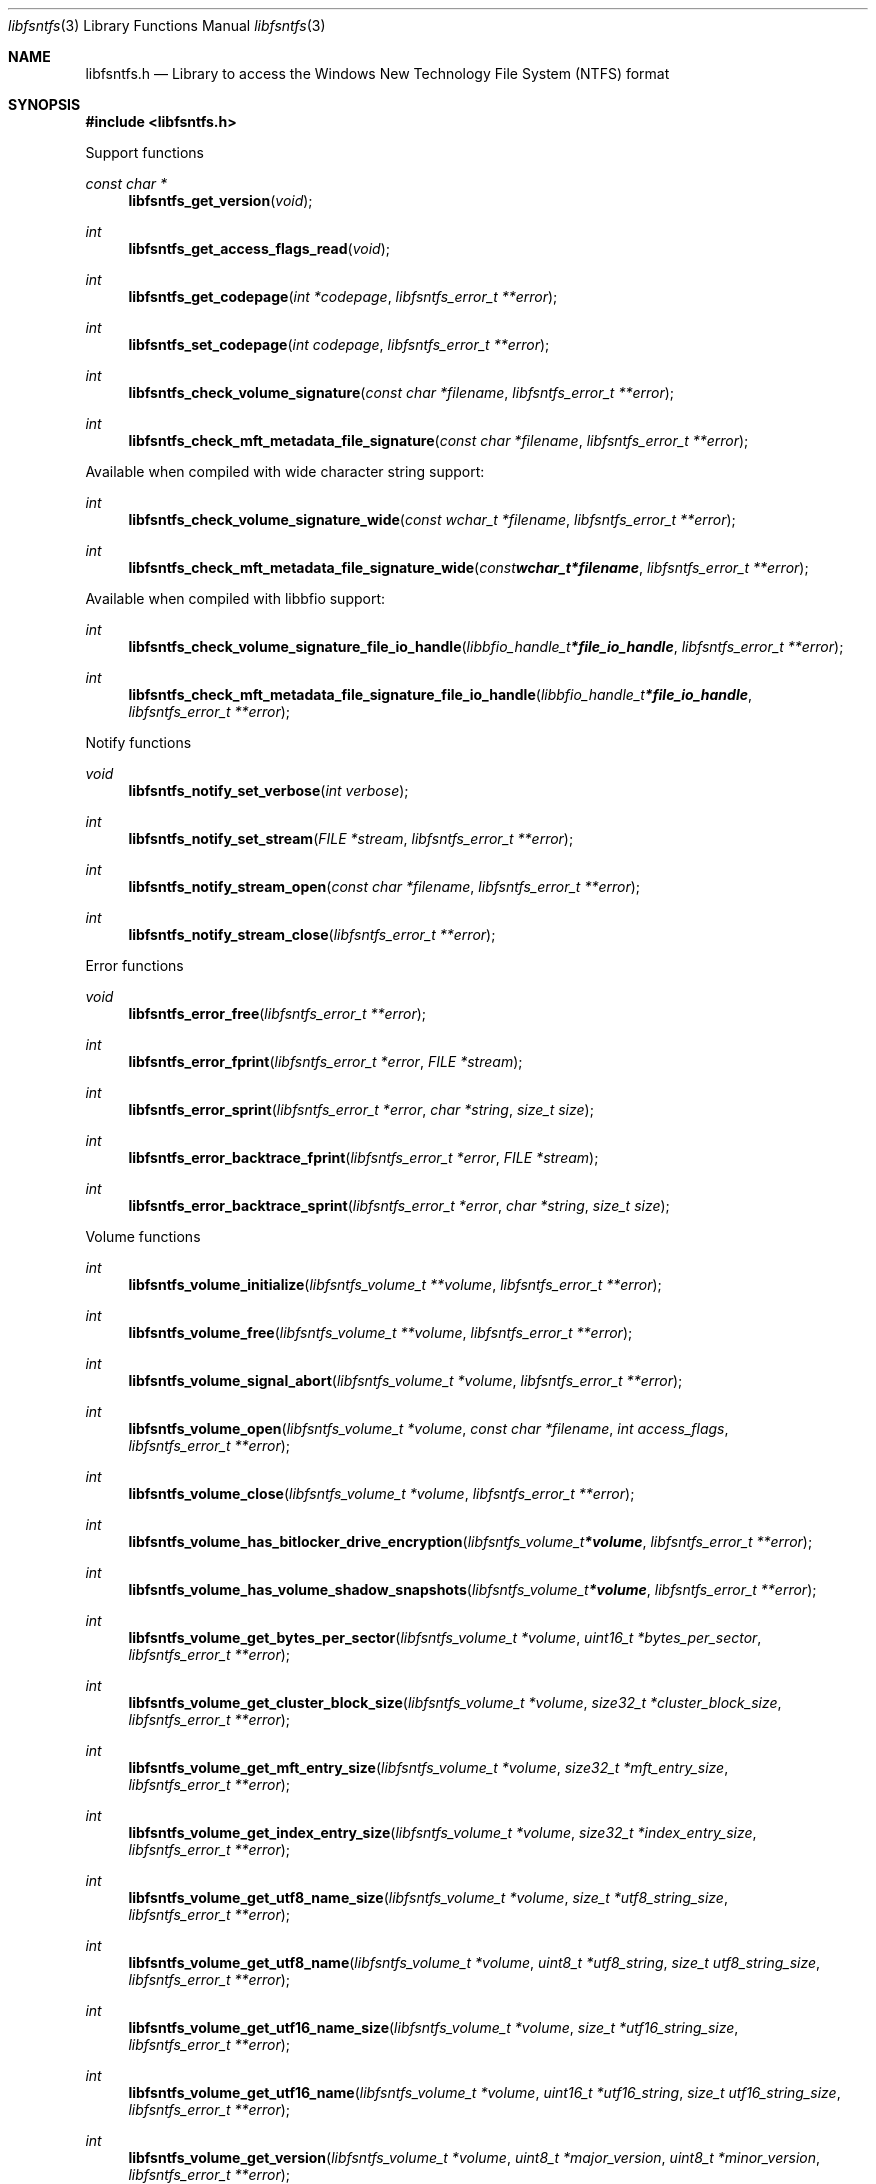 .Dd April 24, 2021
.Dt libfsntfs 3
.Os libfsntfs
.Sh NAME
.Nm libfsntfs.h
.Nd Library to access the Windows New Technology File System (NTFS) format
.Sh SYNOPSIS
.In libfsntfs.h
.Pp
Support functions
.Ft const char *
.Fn libfsntfs_get_version "void"
.Ft int
.Fn libfsntfs_get_access_flags_read "void"
.Ft int
.Fn libfsntfs_get_codepage "int *codepage" "libfsntfs_error_t **error"
.Ft int
.Fn libfsntfs_set_codepage "int codepage" "libfsntfs_error_t **error"
.Ft int
.Fn libfsntfs_check_volume_signature "const char *filename" "libfsntfs_error_t **error"
.Ft int
.Fn libfsntfs_check_mft_metadata_file_signature "const char *filename" "libfsntfs_error_t **error"
.Pp
Available when compiled with wide character string support:
.Ft int
.Fn libfsntfs_check_volume_signature_wide "const wchar_t *filename" "libfsntfs_error_t **error"
.Ft int
.Fn libfsntfs_check_mft_metadata_file_signature_wide "const wchar_t *filename" "libfsntfs_error_t **error"
.Pp
Available when compiled with libbfio support:
.Ft int
.Fn libfsntfs_check_volume_signature_file_io_handle "libbfio_handle_t *file_io_handle" "libfsntfs_error_t **error"
.Ft int
.Fn libfsntfs_check_mft_metadata_file_signature_file_io_handle "libbfio_handle_t *file_io_handle" "libfsntfs_error_t **error"
.Pp
Notify functions
.Ft void
.Fn libfsntfs_notify_set_verbose "int verbose"
.Ft int
.Fn libfsntfs_notify_set_stream "FILE *stream" "libfsntfs_error_t **error"
.Ft int
.Fn libfsntfs_notify_stream_open "const char *filename" "libfsntfs_error_t **error"
.Ft int
.Fn libfsntfs_notify_stream_close "libfsntfs_error_t **error"
.Pp
Error functions
.Ft void
.Fn libfsntfs_error_free "libfsntfs_error_t **error"
.Ft int
.Fn libfsntfs_error_fprint "libfsntfs_error_t *error" "FILE *stream"
.Ft int
.Fn libfsntfs_error_sprint "libfsntfs_error_t *error" "char *string" "size_t size"
.Ft int
.Fn libfsntfs_error_backtrace_fprint "libfsntfs_error_t *error" "FILE *stream"
.Ft int
.Fn libfsntfs_error_backtrace_sprint "libfsntfs_error_t *error" "char *string" "size_t size"
.Pp
Volume functions
.Ft int
.Fn libfsntfs_volume_initialize "libfsntfs_volume_t **volume" "libfsntfs_error_t **error"
.Ft int
.Fn libfsntfs_volume_free "libfsntfs_volume_t **volume" "libfsntfs_error_t **error"
.Ft int
.Fn libfsntfs_volume_signal_abort "libfsntfs_volume_t *volume" "libfsntfs_error_t **error"
.Ft int
.Fn libfsntfs_volume_open "libfsntfs_volume_t *volume" "const char *filename" "int access_flags" "libfsntfs_error_t **error"
.Ft int
.Fn libfsntfs_volume_close "libfsntfs_volume_t *volume" "libfsntfs_error_t **error"
.Ft int
.Fn libfsntfs_volume_has_bitlocker_drive_encryption "libfsntfs_volume_t *volume" "libfsntfs_error_t **error"
.Ft int
.Fn libfsntfs_volume_has_volume_shadow_snapshots "libfsntfs_volume_t *volume" "libfsntfs_error_t **error"
.Ft int
.Fn libfsntfs_volume_get_bytes_per_sector "libfsntfs_volume_t *volume" "uint16_t *bytes_per_sector" "libfsntfs_error_t **error"
.Ft int
.Fn libfsntfs_volume_get_cluster_block_size "libfsntfs_volume_t *volume" "size32_t *cluster_block_size" "libfsntfs_error_t **error"
.Ft int
.Fn libfsntfs_volume_get_mft_entry_size "libfsntfs_volume_t *volume" "size32_t *mft_entry_size" "libfsntfs_error_t **error"
.Ft int
.Fn libfsntfs_volume_get_index_entry_size "libfsntfs_volume_t *volume" "size32_t *index_entry_size" "libfsntfs_error_t **error"
.Ft int
.Fn libfsntfs_volume_get_utf8_name_size "libfsntfs_volume_t *volume" "size_t *utf8_string_size" "libfsntfs_error_t **error"
.Ft int
.Fn libfsntfs_volume_get_utf8_name "libfsntfs_volume_t *volume" "uint8_t *utf8_string" "size_t utf8_string_size" "libfsntfs_error_t **error"
.Ft int
.Fn libfsntfs_volume_get_utf16_name_size "libfsntfs_volume_t *volume" "size_t *utf16_string_size" "libfsntfs_error_t **error"
.Ft int
.Fn libfsntfs_volume_get_utf16_name "libfsntfs_volume_t *volume" "uint16_t *utf16_string" "size_t utf16_string_size" "libfsntfs_error_t **error"
.Ft int
.Fn libfsntfs_volume_get_version "libfsntfs_volume_t *volume" "uint8_t *major_version" "uint8_t *minor_version" "libfsntfs_error_t **error"
.Ft int
.Fn libfsntfs_volume_get_flags "libfsntfs_volume_t *volume" "uint16_t *flags" "libfsntfs_error_t **error"
.Ft int
.Fn libfsntfs_volume_get_serial_number "libfsntfs_volume_t *volume" "uint64_t *serial_number" "libfsntfs_error_t **error"
.Ft int
.Fn libfsntfs_volume_get_number_of_file_entries "libfsntfs_volume_t *volume" "uint64_t *number_of_file_entries" "libfsntfs_error_t **error"
.Ft int
.Fn libfsntfs_volume_get_file_entry_by_index "libfsntfs_volume_t *volume" "uint64_t mft_entry_index" "libfsntfs_file_entry_t **file_entry" "libfsntfs_error_t **error"
.Ft int
.Fn libfsntfs_volume_get_file_entry_by_utf8_path "libfsntfs_volume_t *volume" "const uint8_t *utf8_string" "size_t utf8_string_length" "libfsntfs_file_entry_t **file_entry" "libfsntfs_error_t **error"
.Ft int
.Fn libfsntfs_volume_get_file_entry_by_utf16_path "libfsntfs_volume_t *volume" "const uint16_t *utf16_string" "size_t utf16_string_length" "libfsntfs_file_entry_t **file_entry" "libfsntfs_error_t **error"
.Ft int
.Fn libfsntfs_volume_get_root_directory "libfsntfs_volume_t *volume" "libfsntfs_file_entry_t **file_entry" "libfsntfs_error_t **error"
.Ft int
.Fn libfsntfs_volume_get_usn_change_journal "libfsntfs_volume_t *volume" "libfsntfs_usn_change_journal_t **usn_change_journal" "libfsntfs_error_t **error"
.Pp
Available when compiled with wide character string support:
.Ft int
.Fn libfsntfs_volume_open_wide "libfsntfs_volume_t *volume" "const wchar_t *filename" "int access_flags" "libfsntfs_error_t **error"
.Pp
Available when compiled with libbfio support:
.Ft int
.Fn libfsntfs_volume_open_file_io_handle "libfsntfs_volume_t *volume" "libbfio_handle_t *file_io_handle" "int access_flags" "libfsntfs_error_t **error"
.Pp
File entry functions
.Ft int
.Fn libfsntfs_file_entry_free "libfsntfs_file_entry_t **file_entry" "libfsntfs_error_t **error"
.Ft int
.Fn libfsntfs_file_entry_is_empty "libfsntfs_file_entry_t *file_entry" "libfsntfs_error_t **error"
.Ft int
.Fn libfsntfs_file_entry_is_allocated "libfsntfs_file_entry_t *file_entry" "libfsntfs_error_t **error"
.Ft int
.Fn libfsntfs_file_entry_is_corrupted "libfsntfs_file_entry_t *file_entry" "libfsntfs_error_t **error"
.Ft int
.Fn libfsntfs_file_entry_get_file_reference "libfsntfs_file_entry_t *file_entry" "uint64_t *file_reference" "libfsntfs_error_t **error"
.Ft int
.Fn libfsntfs_file_entry_get_base_record_file_reference "libfsntfs_file_entry_t *file_entry" "uint64_t *file_reference" "libfsntfs_error_t **error"
.Ft int
.Fn libfsntfs_file_entry_get_parent_file_reference "libfsntfs_file_entry_t *file_entry" "uint64_t *parent_file_reference" "libfsntfs_error_t **error"
.Ft int
.Fn libfsntfs_file_entry_get_parent_file_reference_by_attribute_index "libfsntfs_file_entry_t *file_entry" "int attribute_index" "uint64_t *parent_file_reference" "libfsntfs_error_t **error"
.Ft int
.Fn libfsntfs_file_entry_get_journal_sequence_number "libfsntfs_file_entry_t *file_entry" "uint64_t *journal_sequence_number" "libfsntfs_error_t **error"
.Ft int
.Fn libfsntfs_file_entry_get_creation_time "libfsntfs_file_entry_t *file_entry" "uint64_t *filetime" "libfsntfs_error_t **error"
.Ft int
.Fn libfsntfs_file_entry_get_modification_time "libfsntfs_file_entry_t *file_entry" "uint64_t *filetime" "libfsntfs_error_t **error"
.Ft int
.Fn libfsntfs_file_entry_get_access_time "libfsntfs_file_entry_t *file_entry" "uint64_t *filetime" "libfsntfs_error_t **error"
.Ft int
.Fn libfsntfs_file_entry_get_entry_modification_time "libfsntfs_file_entry_t *file_entry" "uint64_t *filetime" "libfsntfs_error_t **error"
.Ft int
.Fn libfsntfs_file_entry_get_file_attribute_flags "libfsntfs_file_entry_t *file_entry" "uint32_t *file_attribute_flags" "libfsntfs_error_t **error"
.Ft int
.Fn libfsntfs_file_entry_get_utf8_name_size "libfsntfs_file_entry_t *file_entry" "size_t *utf8_string_size" "libfsntfs_error_t **error"
.Ft int
.Fn libfsntfs_file_entry_get_utf8_name "libfsntfs_file_entry_t *file_entry" "uint8_t *utf8_string" "size_t utf8_string_size" "libfsntfs_error_t **error"
.Ft int
.Fn libfsntfs_file_entry_get_utf16_name_size "libfsntfs_file_entry_t *file_entry" "size_t *utf16_string_size" "libfsntfs_error_t **error"
.Ft int
.Fn libfsntfs_file_entry_get_utf16_name "libfsntfs_file_entry_t *file_entry" "uint16_t *utf16_string" "size_t utf16_string_size" "libfsntfs_error_t **error"
.Ft int
.Fn libfsntfs_file_entry_get_name_attribute_index "libfsntfs_file_entry_t *file_entry" "int *attribute_index" "libfsntfs_error_t **error"
.Ft int
.Fn libfsntfs_file_entry_get_utf8_name_size_by_attribute_index "libfsntfs_file_entry_t *file_entry" "int attribute_index" "size_t *utf8_string_size" "libfsntfs_error_t **error"
.Ft int
.Fn libfsntfs_file_entry_get_utf8_name_by_attribute_index "libfsntfs_file_entry_t *file_entry" "int attribute_index" "uint8_t *utf8_string" "size_t utf8_string_size" "libfsntfs_error_t **error"
.Ft int
.Fn libfsntfs_file_entry_get_utf16_name_size_by_attribute_index "libfsntfs_file_entry_t *file_entry" "int attribute_index" "size_t *utf16_string_size" "libfsntfs_error_t **error"
.Ft int
.Fn libfsntfs_file_entry_get_utf16_name_by_attribute_index "libfsntfs_file_entry_t *file_entry" "int attribute_index" "uint16_t *utf16_string" "size_t utf16_string_size" "libfsntfs_error_t **error"
.Ft int
.Fn libfsntfs_file_entry_get_utf8_path_hint_size "libfsntfs_file_entry_t *file_entry" "int attribute_index" "size_t *utf8_string_size" "libfsntfs_error_t **error"
.Ft int
.Fn libfsntfs_file_entry_get_utf8_path_hint "libfsntfs_file_entry_t *file_entry" "int attribute_index" "uint8_t *utf8_string" "size_t utf8_string_size" "libfsntfs_error_t **error"
.Ft int
.Fn libfsntfs_file_entry_get_utf16_path_hint_size "libfsntfs_file_entry_t *file_entry" "int attribute_index" "size_t *utf16_string_size" "libfsntfs_error_t **error"
.Ft int
.Fn libfsntfs_file_entry_get_utf16_path_hint "libfsntfs_file_entry_t *file_entry" "int attribute_index" "uint16_t *utf16_string" "size_t utf16_string_size" "libfsntfs_error_t **error"
.Ft int
.Fn libfsntfs_file_entry_get_utf8_symbolic_link_target_size "libfsntfs_file_entry_t *file_entry" "size_t *utf8_string_size" "libfsntfs_error_t **error"
.Ft int
.Fn libfsntfs_file_entry_get_utf8_symbolic_link_target "libfsntfs_file_entry_t *file_entry" "uint8_t *utf8_string" "size_t utf8_string_size" "libfsntfs_error_t **error"
.Ft int
.Fn libfsntfs_file_entry_get_utf16_symbolic_link_target_size "libfsntfs_file_entry_t *file_entry" "size_t *utf16_string_size" "libfsntfs_error_t **error"
.Ft int
.Fn libfsntfs_file_entry_get_utf16_symbolic_link_target "libfsntfs_file_entry_t *file_entry" "uint16_t *utf16_string" "size_t utf16_string_size" "libfsntfs_error_t **error"
.Ft int
.Fn libfsntfs_file_entry_get_security_descriptor_size "libfsntfs_file_entry_t *file_entry" "size_t *data_size" "libfsntfs_error_t **error"
.Ft int
.Fn libfsntfs_file_entry_get_security_descriptor "libfsntfs_file_entry_t *file_entry" "uint8_t *data" "size_t data_size" "libfsntfs_error_t **error"
.Ft int
.Fn libfsntfs_file_entry_get_number_of_attributes "libfsntfs_file_entry_t *file_entry" "int *number_of_attributes" "libfsntfs_error_t **error"
.Ft int
.Fn libfsntfs_file_entry_get_attribute_by_index "libfsntfs_file_entry_t *file_entry" "int attribute_index" "libfsntfs_attribute_t **attribute" "libfsntfs_error_t **error"
.Ft int
.Fn libfsntfs_file_entry_has_directory_entries_index "libfsntfs_file_entry_t *file_entry" "libfsntfs_error_t **error"
.Ft int
.Fn libfsntfs_file_entry_has_default_data_stream "libfsntfs_file_entry_t *file_entry" "libfsntfs_error_t **error"
.Ft int
.Fn libfsntfs_file_entry_is_symbolic_link "libfsntfs_file_entry_t *file_entry" "libfsntfs_error_t **error"
.Ft int
.Fn libfsntfs_file_entry_get_number_of_alternate_data_streams "libfsntfs_file_entry_t *file_entry" "int *number_of_alternate_data_streams" "libfsntfs_error_t **error"
.Ft int
.Fn libfsntfs_file_entry_get_alternate_data_stream_by_index "libfsntfs_file_entry_t *file_entry" "int alternate_data_stream_index" "libfsntfs_data_stream_t **alternate_data_stream" "libfsntfs_error_t **error"
.Ft int
.Fn libfsntfs_file_entry_has_alternate_data_stream_by_utf8_name "libfsntfs_file_entry_t *file_entry" "const uint8_t *utf8_string" "size_t utf8_string_length" "libfsntfs_error_t **error"
.Ft int
.Fn libfsntfs_file_entry_has_alternate_data_stream_by_utf16_name "libfsntfs_file_entry_t *file_entry" "const uint16_t *utf16_string" "size_t utf16_string_length" "libfsntfs_error_t **error"
.Ft int
.Fn libfsntfs_file_entry_get_alternate_data_stream_by_utf8_name "libfsntfs_file_entry_t *file_entry" "const uint8_t *utf8_string" "size_t utf8_string_length" "libfsntfs_data_stream_t **alternate_data_stream" "libfsntfs_error_t **error"
.Ft int
.Fn libfsntfs_file_entry_get_alternate_data_stream_by_utf16_name "libfsntfs_file_entry_t *file_entry" "const uint16_t *utf16_string" "size_t utf16_string_length" "libfsntfs_data_stream_t **alternate_data_stream" "libfsntfs_error_t **error"
.Ft int
.Fn libfsntfs_file_entry_get_number_of_sub_file_entries "libfsntfs_file_entry_t *file_entry" "int *number_of_sub_file_entries" "libfsntfs_error_t **error"
.Ft int
.Fn libfsntfs_file_entry_get_sub_file_entry_by_index "libfsntfs_file_entry_t *file_entry" "int sub_file_entry_index" "libfsntfs_file_entry_t **sub_file_entry" "libfsntfs_error_t **error"
.Ft int
.Fn libfsntfs_file_entry_get_sub_file_entry_by_utf8_name "libfsntfs_file_entry_t *file_entry" "const uint8_t *utf8_string" "size_t utf8_string_length" "libfsntfs_file_entry_t **sub_file_entry" "libfsntfs_error_t **error"
.Ft int
.Fn libfsntfs_file_entry_get_sub_file_entry_by_utf16_name "libfsntfs_file_entry_t *file_entry" "const uint16_t *utf16_string" "size_t utf16_string_length" "libfsntfs_file_entry_t **sub_file_entry" "libfsntfs_error_t **error"
.Ft ssize_t
.Fn libfsntfs_file_entry_read_buffer "libfsntfs_file_entry_t *file_entry" "void *buffer" "size_t buffer_size" "libfsntfs_error_t **error"
.Ft ssize_t
.Fn libfsntfs_file_entry_read_buffer_at_offset "libfsntfs_file_entry_t *file_entry" "void *buffer" "size_t buffer_size" "off64_t offset" "libfsntfs_error_t **error"
.Ft off64_t
.Fn libfsntfs_file_entry_seek_offset "libfsntfs_file_entry_t *file_entry" "off64_t offset" "int whence" "libfsntfs_error_t **error"
.Ft int
.Fn libfsntfs_file_entry_get_offset "libfsntfs_file_entry_t *file_entry" "off64_t *offset" "libfsntfs_error_t **error"
.Ft int
.Fn libfsntfs_file_entry_get_size "libfsntfs_file_entry_t *file_entry" "size64_t *size" "libfsntfs_error_t **error"
.Ft int
.Fn libfsntfs_file_entry_get_number_of_extents "libfsntfs_file_entry_t *file_entry" "int *number_of_extents" "libfsntfs_error_t **error"
.Ft int
.Fn libfsntfs_file_entry_get_extent_by_index "libfsntfs_file_entry_t *file_entry" "int extent_index" "off64_t *extent_offset" "size64_t *extent_size" "uint32_t *extent_flags" "libfsntfs_error_t **error"
.Pp
Attribute functions
.Ft int
.Fn libfsntfs_attribute_free "libfsntfs_attribute_t **attribute" "libfsntfs_error_t **error"
.Ft int
.Fn libfsntfs_attribute_get_type "libfsntfs_attribute_t *attribute" "uint32_t *type" "libfsntfs_error_t **error"
.Ft int
.Fn libfsntfs_attribute_get_data_flags "libfsntfs_attribute_t *attribute" "uint16_t *data_flags" "libfsntfs_error_t **error"
.Ft int
.Fn libfsntfs_attribute_get_utf8_name_size "libfsntfs_attribute_t *attribute" "size_t *utf8_string_size" "libfsntfs_error_t **error"
.Ft int
.Fn libfsntfs_attribute_get_utf8_name "libfsntfs_attribute_t *attribute" "uint8_t *utf8_string" "size_t utf8_string_size" "libfsntfs_error_t **error"
.Ft int
.Fn libfsntfs_attribute_get_utf16_name_size "libfsntfs_attribute_t *attribute" "size_t *utf16_string_size" "libfsntfs_error_t **error"
.Ft int
.Fn libfsntfs_attribute_get_utf16_name "libfsntfs_attribute_t *attribute" "uint16_t *utf16_string" "size_t utf16_string_size" "libfsntfs_error_t **error"
.Ft int
.Fn libfsntfs_attribute_get_data_vcn_range "libfsntfs_attribute_t *attribute" "uint64_t *data_first_vcn" "uint64_t *data_last_vcn" "libfsntfs_error_t **error"
.Ft int
.Fn libfsntfs_attribute_get_data_size "libfsntfs_attribute_t *attribute" "size64_t *data_size" "libfsntfs_error_t **error"
.Pp
$ATTRIBUTE_LIST attribute functions
.Ft int
.Fn libfsntfs_attribute_list_attribute_get_number_of_entries "libfsntfs_attribute_t *attribute" "int *number_of_entries" "libfsntfs_error_t **error"
.Ft int
.Fn libfsntfs_attribute_list_attribute_get_entry_by_index "libfsntfs_attribute_t *attribute" "int entry_index" "libfsntfs_attribute_list_entry_t **entry" "libfsntfs_error_t **error"
.Pp
Attribute list entry functions
.Ft int
.Fn libfsntfs_attribute_list_entry_free "libfsntfs_attribute_list_entry_t **attribute_list_entry" "libfsntfs_error_t **error"
.Ft int
.Fn libfsntfs_attribute_list_entry_get_attribute_type "libfsntfs_attribute_list_entry_t *attribute_list_entry" "uint32_t *attribute_type" "libfsntfs_error_t **error"
.Ft int
.Fn libfsntfs_attribute_list_entry_get_file_reference "libfsntfs_attribute_list_entry_t *attribute_list_entry" "uint64_t *file_reference" "libfsntfs_error_t **error"
.Ft int
.Fn libfsntfs_attribute_list_entry_get_utf8_name_size "libfsntfs_attribute_list_entry_t *attribute_list_entry" "size_t *utf8_string_size" "libfsntfs_error_t **error"
.Ft int
.Fn libfsntfs_attribute_list_entry_get_utf8_name "libfsntfs_attribute_list_entry_t *attribute_list_entry" "uint8_t *utf8_string" "size_t utf8_string_size" "libfsntfs_error_t **error"
.Ft int
.Fn libfsntfs_attribute_list_entry_get_utf16_name_size "libfsntfs_attribute_list_entry_t *attribute_list_entry" "size_t *utf16_string_size" "libfsntfs_error_t **error"
.Ft int
.Fn libfsntfs_attribute_list_entry_get_utf16_name "libfsntfs_attribute_list_entry_t *attribute_list_entry" "uint16_t *utf16_string" "size_t utf16_string_size" "libfsntfs_error_t **error"
.Pp
$FILE_NAME attribute functions
.Ft int
.Fn libfsntfs_file_name_attribute_get_parent_file_reference "libfsntfs_attribute_t *attribute" "uint64_t *parent_file_reference" "libfsntfs_error_t **error"
.Ft int
.Fn libfsntfs_file_name_attribute_get_creation_time "libfsntfs_attribute_t *attribute" "uint64_t *filetime" "libfsntfs_error_t **error"
.Ft int
.Fn libfsntfs_file_name_attribute_get_modification_time "libfsntfs_attribute_t *attribute" "uint64_t *filetime" "libfsntfs_error_t **error"
.Ft int
.Fn libfsntfs_file_name_attribute_get_access_time "libfsntfs_attribute_t *attribute" "uint64_t *filetime" "libfsntfs_error_t **error"
.Ft int
.Fn libfsntfs_file_name_attribute_get_entry_modification_time "libfsntfs_attribute_t *attribute" "uint64_t *filetime" "libfsntfs_error_t **error"
.Ft int
.Fn libfsntfs_file_name_attribute_get_file_attribute_flags "libfsntfs_attribute_t *attribute" "uint32_t *file_attribute_flags" "libfsntfs_error_t **error"
.Ft int
.Fn libfsntfs_file_name_attribute_get_name_space "libfsntfs_attribute_t *attribute" "uint8_t *name_space" "libfsntfs_error_t **error"
.Ft int
.Fn libfsntfs_file_name_attribute_get_utf8_name_size "libfsntfs_attribute_t *attribute" "size_t *utf8_string_size" "libfsntfs_error_t **error"
.Ft int
.Fn libfsntfs_file_name_attribute_get_utf8_name "libfsntfs_attribute_t *attribute" "uint8_t *utf8_string" "size_t utf8_string_size" "libfsntfs_error_t **error"
.Ft int
.Fn libfsntfs_file_name_attribute_get_utf16_name_size "libfsntfs_attribute_t *attribute" "size_t *utf16_string_size" "libfsntfs_error_t **error"
.Ft int
.Fn libfsntfs_file_name_attribute_get_utf16_name "libfsntfs_attribute_t *attribute" "uint16_t *utf16_string" "size_t utf16_string_size" "libfsntfs_error_t **error"
.Pp
$OBJECT_ID attribute functions
.Ft int
.Fn libfsntfs_object_identifier_attribute_get_droid_file_identifier "libfsntfs_attribute_t *attribute" "uint8_t *guid" "size_t size" "libfsntfs_error_t **error"
.Ft int
.Fn libfsntfs_object_identifier_attribute_get_birth_droid_volume_identifier "libfsntfs_attribute_t *attribute" "uint8_t *guid" "size_t size" "libfsntfs_error_t **error"
.Ft int
.Fn libfsntfs_object_identifier_attribute_get_birth_droid_file_identifier "libfsntfs_attribute_t *attribute" "uint8_t *guid" "size_t size" "libfsntfs_error_t **error"
.Ft int
.Fn libfsntfs_object_identifier_attribute_get_birth_droid_domain_identifier "libfsntfs_attribute_t *attribute" "uint8_t *guid" "size_t size" "libfsntfs_error_t **error"
.Pp
$REPARSE_POINT attribute functions
.Ft int
.Fn libfsntfs_reparse_point_attribute_get_tag "libfsntfs_attribute_t *attribute" "uint32_t *tag" "libfsntfs_error_t **error"
.Ft int
.Fn libfsntfs_reparse_point_attribute_get_compression_method "libfsntfs_attribute_t *attribute" "uint32_t *compression_method" "libfsntfs_error_t **error"
.Ft int
.Fn libfsntfs_reparse_point_attribute_get_utf8_substitute_name_size "libfsntfs_attribute_t *attribute" "size_t *utf8_string_size" "libfsntfs_error_t **error"
.Ft int
.Fn libfsntfs_reparse_point_attribute_get_utf8_substitute_name "libfsntfs_attribute_t *attribute" "uint8_t *utf8_string" "size_t utf8_string_size" "libfsntfs_error_t **error"
.Ft int
.Fn libfsntfs_reparse_point_attribute_get_utf16_substitute_name_size "libfsntfs_attribute_t *attribute" "size_t *utf16_string_size" "libfsntfs_error_t **error"
.Ft int
.Fn libfsntfs_reparse_point_attribute_get_utf16_substitute_name "libfsntfs_attribute_t *attribute" "uint16_t *utf16_string" "size_t utf16_string_size" "libfsntfs_error_t **error"
.Ft int
.Fn libfsntfs_reparse_point_attribute_get_utf8_print_name_size "libfsntfs_attribute_t *attribute" "size_t *utf8_string_size" "libfsntfs_error_t **error"
.Ft int
.Fn libfsntfs_reparse_point_attribute_get_utf8_print_name "libfsntfs_attribute_t *attribute" "uint8_t *utf8_string" "size_t utf8_string_size" "libfsntfs_error_t **error"
.Ft int
.Fn libfsntfs_reparse_point_attribute_get_utf16_print_name_size "libfsntfs_attribute_t *attribute" "size_t *utf16_string_size" "libfsntfs_error_t **error"
.Ft int
.Fn libfsntfs_reparse_point_attribute_get_utf16_print_name "libfsntfs_attribute_t *attribute" "uint16_t *utf16_string" "size_t utf16_string_size" "libfsntfs_error_t **error"
.Pp
$SECURITY_DESCRIPTOR attribute functions
.Ft int
.Fn libfsntfs_security_descriptor_attribute_get_security_descriptor_size "libfsntfs_attribute_t *attribute" "size_t *data_size" "libfsntfs_error_t **error"
.Ft int
.Fn libfsntfs_security_descriptor_attribute_get_security_descriptor "libfsntfs_attribute_t *attribute" "uint8_t *data" "size_t data_size" "libfsntfs_error_t **error"
.Pp
$STANDARD_INFORMATION attribute functions
.Ft int
.Fn libfsntfs_standard_information_attribute_get_creation_time "libfsntfs_attribute_t *attribute" "uint64_t *filetime" "libfsntfs_error_t **error"
.Ft int
.Fn libfsntfs_standard_information_attribute_get_modification_time "libfsntfs_attribute_t *attribute" "uint64_t *filetime" "libfsntfs_error_t **error"
.Ft int
.Fn libfsntfs_standard_information_attribute_get_access_time "libfsntfs_attribute_t *attribute" "uint64_t *filetime" "libfsntfs_error_t **error"
.Ft int
.Fn libfsntfs_standard_information_attribute_get_entry_modification_time "libfsntfs_attribute_t *attribute" "uint64_t *filetime" "libfsntfs_error_t **error"
.Ft int
.Fn libfsntfs_standard_information_attribute_get_file_attribute_flags "libfsntfs_attribute_t *attribute" "uint32_t *file_attribute_flags" "libfsntfs_error_t **error"
.Ft int
.Fn libfsntfs_standard_information_attribute_get_owner_identifier "libfsntfs_attribute_t *attribute" "uint32_t *owner_identifier" "libfsntfs_error_t **error"
.Ft int
.Fn libfsntfs_standard_information_attribute_get_security_descriptor_identifier "libfsntfs_attribute_t *attribute" "uint32_t *security_descriptor_identifier" "libfsntfs_error_t **error"
.Ft int
.Fn libfsntfs_standard_information_attribute_get_update_sequence_number "libfsntfs_attribute_t *attribute" "uint64_t *update_sequence_number" "libfsntfs_error_t **error"
.Pp
$VOLUME_INFORMATION attribute functions
.Ft int
.Fn libfsntfs_volume_information_attribute_get_version "libfsntfs_attribute_t *attribute" "uint8_t *major_version" "uint8_t *minor_version" "libfsntfs_error_t **error"
.Ft int
.Fn libfsntfs_volume_information_attribute_get_flags "libfsntfs_attribute_t *attribute" "uint16_t *flags" "libfsntfs_error_t **error"
.Pp
$VOLUME_NAME attribute functions
.Ft int
.Fn libfsntfs_volume_name_attribute_get_utf8_name_size "libfsntfs_attribute_t *attribute" "size_t *utf8_string_size" "libfsntfs_error_t **error"
.Ft int
.Fn libfsntfs_volume_name_attribute_get_utf8_name "libfsntfs_attribute_t *attribute" "uint8_t *utf8_string" "size_t utf8_string_size" "libfsntfs_error_t **error"
.Ft int
.Fn libfsntfs_volume_name_attribute_get_utf16_name_size "libfsntfs_attribute_t *attribute" "size_t *utf16_string_size" "libfsntfs_error_t **error"
.Ft int
.Fn libfsntfs_volume_name_attribute_get_utf16_name "libfsntfs_attribute_t *attribute" "uint16_t *utf16_string" "size_t utf16_string_size" "libfsntfs_error_t **error"
.Pp
Data stream functions
.Ft int
.Fn libfsntfs_data_stream_free "libfsntfs_data_stream_t **data_stream" "libfsntfs_error_t **error"
.Ft int
.Fn libfsntfs_data_stream_get_utf8_name_size "libfsntfs_data_stream_t *data_stream" "size_t *utf8_string_size" "libfsntfs_error_t **error"
.Ft int
.Fn libfsntfs_data_stream_get_utf8_name "libfsntfs_data_stream_t *data_stream" "uint8_t *utf8_string" "size_t utf8_string_size" "libfsntfs_error_t **error"
.Ft int
.Fn libfsntfs_data_stream_get_utf16_name_size "libfsntfs_data_stream_t *data_stream" "size_t *utf16_string_size" "libfsntfs_error_t **error"
.Ft int
.Fn libfsntfs_data_stream_get_utf16_name "libfsntfs_data_stream_t *data_stream" "uint16_t *utf16_string" "size_t utf16_string_size" "libfsntfs_error_t **error"
.Ft ssize_t
.Fn libfsntfs_data_stream_read_buffer "libfsntfs_data_stream_t *data_stream" "void *buffer" "size_t buffer_size" "libfsntfs_error_t **error"
.Ft ssize_t
.Fn libfsntfs_data_stream_read_buffer_at_offset "libfsntfs_data_stream_t *data_stream" "void *buffer" "size_t buffer_size" "off64_t offset" "libfsntfs_error_t **error"
.Ft off64_t
.Fn libfsntfs_data_stream_seek_offset "libfsntfs_data_stream_t *data_stream" "off64_t offset" "int whence" "libfsntfs_error_t **error"
.Ft int
.Fn libfsntfs_data_stream_get_offset "libfsntfs_data_stream_t *data_stream" "off64_t *offset" "libfsntfs_error_t **error"
.Ft int
.Fn libfsntfs_data_stream_get_size "libfsntfs_data_stream_t *data_stream" "size64_t *size" "libfsntfs_error_t **error"
.Ft int
.Fn libfsntfs_data_stream_get_number_of_extents "libfsntfs_data_stream_t *data_stream" "int *number_of_extents" "libfsntfs_error_t **error"
.Ft int
.Fn libfsntfs_data_stream_get_extent_by_index "libfsntfs_data_stream_t *data_stream" "int extent_index" "off64_t *extent_offset" "size64_t *extent_size" "uint32_t *extent_flags" "libfsntfs_error_t **error"
.Pp
MFT metadata file functions
.Ft int
.Fn libfsntfs_mft_metadata_file_initialize "libfsntfs_mft_metadata_file_t **mft_metadata_file" "libfsntfs_error_t **error"
.Ft int
.Fn libfsntfs_mft_metadata_file_free "libfsntfs_mft_metadata_file_t **mft_metadata_file" "libfsntfs_error_t **error"
.Ft int
.Fn libfsntfs_mft_metadata_file_open "libfsntfs_mft_metadata_file_t *mft_metadata_file" "const char *filename" "int access_flags" "libfsntfs_error_t **error"
.Ft int
.Fn libfsntfs_mft_metadata_file_close "libfsntfs_mft_metadata_file_t *mft_metadata_file" "libfsntfs_error_t **error"
.Ft int
.Fn libfsntfs_mft_metadata_file_get_utf8_volume_name_size "libfsntfs_mft_metadata_file_t *mft_metadata_file" "size_t *utf8_string_size" "libfsntfs_error_t **error"
.Ft int
.Fn libfsntfs_mft_metadata_file_get_utf8_volume_name "libfsntfs_mft_metadata_file_t *mft_metadata_file" "uint8_t *utf8_string" "size_t utf8_string_size" "libfsntfs_error_t **error"
.Ft int
.Fn libfsntfs_mft_metadata_file_get_utf16_volume_name_size "libfsntfs_mft_metadata_file_t *mft_metadata_file" "size_t *utf16_string_size" "libfsntfs_error_t **error"
.Ft int
.Fn libfsntfs_mft_metadata_file_get_utf16_volume_name "libfsntfs_mft_metadata_file_t *mft_metadata_file" "uint16_t *utf16_string" "size_t utf16_string_size" "libfsntfs_error_t **error"
.Ft int
.Fn libfsntfs_mft_metadata_file_get_volume_version "libfsntfs_mft_metadata_file_t *mft_metadata_file" "uint8_t *major_version" "uint8_t *minor_version" "libfsntfs_error_t **error"
.Ft int
.Fn libfsntfs_mft_metadata_file_get_volume_flags "libfsntfs_mft_metadata_file_t *mft_metadata_file" "uint16_t *flags" "libfsntfs_error_t **error"
.Ft int
.Fn libfsntfs_mft_metadata_file_get_number_of_file_entries "libfsntfs_mft_metadata_file_t *mft_metadata_file" "uint64_t *number_of_file_entries" "libfsntfs_error_t **error"
.Ft int
.Fn libfsntfs_mft_metadata_file_get_file_entry_by_index "libfsntfs_mft_metadata_file_t *mft_metadata_file" "uint64_t mft_entry_index" "libfsntfs_file_entry_t **file_entry" "libfsntfs_error_t **error"
.Pp
Available when compiled with wide character string support:
.Ft int
.Fn libfsntfs_mft_metadata_file_open_wide "libfsntfs_mft_metadata_file_t *mft_metadata_file" "const wchar_t *filename" "int access_flags" "libfsntfs_error_t **error"
.Pp
Available when compiled with libbfio support:
.Ft int
.Fn libfsntfs_mft_metadata_file_open_file_io_handle "libfsntfs_mft_metadata_file_t *mft_metadata_file" "libbfio_handle_t *file_io_handle" "int access_flags" "libfsntfs_error_t **error"
.Pp
USN change journal functions
.Ft int
.Fn libfsntfs_usn_change_journal_free "libfsntfs_usn_change_journal_t **usn_change_journal" "libfsntfs_error_t **error"
.Ft int
.Fn libfsntfs_usn_change_journal_get_offset "libfsntfs_usn_change_journal_t *usn_change_journal" "off64_t *offset" "libfsntfs_error_t **error"
.Ft ssize_t
.Fn libfsntfs_usn_change_journal_read_usn_record "libfsntfs_usn_change_journal_t *usn_change_journal" "uint8_t *usn_record_data" "size_t usn_record_data_size" "libfsntfs_error_t **error"
.Sh DESCRIPTION
The
.Fn libfsntfs_get_version
function is used to retrieve the library version.
.Sh RETURN VALUES
Most of the functions return NULL or \-1 on error, dependent on the return type.
For the actual return values see "libfsntfs.h".
.Sh ENVIRONMENT
None
.Sh FILES
None
.Sh NOTES
libfsntfs can be compiled with wide character support (wchar_t).
.sp
To compile libfsntfs with wide character support use:
.Ar ./configure --enable-wide-character-type=yes
 or define:
.Ar _UNICODE
 or
.Ar UNICODE
 during compilation.
.sp
.Ar LIBFSNTFS_WIDE_CHARACTER_TYPE
 in libfsntfs/features.h can be used to determine if libfsntfs was compiled with wide character support.
.Sh BUGS
Please report bugs of any kind on the project issue tracker: https://github.com/libyal/libfsntfs/issues
.Sh AUTHOR
These man pages are generated from "libfsntfs.h".
.Sh COPYRIGHT
Copyright (C) 2010-2022, Joachim Metz <joachim.metz@gmail.com>.
.sp
This is free software; see the source for copying conditions.
There is NO warranty; not even for MERCHANTABILITY or FITNESS FOR A PARTICULAR PURPOSE.
.Sh SEE ALSO
the libfsntfs.h include file

